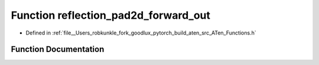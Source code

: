 .. _function_at__reflection_pad2d_forward_out:

Function reflection_pad2d_forward_out
=====================================

- Defined in :ref:`file__Users_robkunkle_fork_goodlux_pytorch_build_aten_src_ATen_Functions.h`


Function Documentation
----------------------


.. doxygenfunction:: at::reflection_pad2d_forward_out
